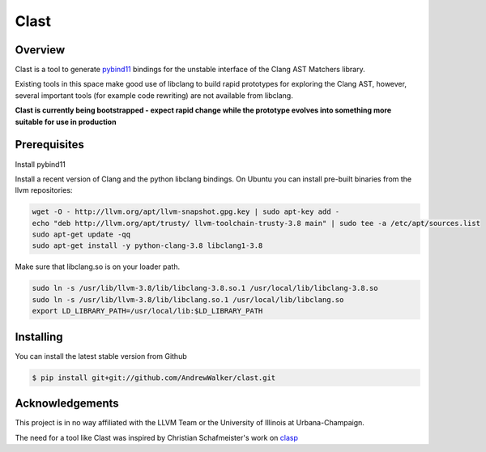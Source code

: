 =====
Clast
=====

Overview
========

Clast is a tool to generate `pybind11`_ bindings for the unstable interface of
the Clang AST Matchers library. 

Existing tools in this space make good use of libclang to build rapid
prototypes for exploring the Clang AST, however, several important tools
(for example code rewriting) are not available from libclang. 

**Clast is currently being bootstrapped - expect rapid change while the
prototype evolves into something more suitable for use in production**

|license| 

Prerequisites
=============

Install pybind11

Install a recent version of Clang and the python libclang bindings. On Ubuntu
you can install pre-built binaries from the llvm repositories:

.. code:: console

    wget -O - http://llvm.org/apt/llvm-snapshot.gpg.key | sudo apt-key add -
    echo "deb http://llvm.org/apt/trusty/ llvm-toolchain-trusty-3.8 main" | sudo tee -a /etc/apt/sources.list
    sudo apt-get update -qq
    sudo apt-get install -y python-clang-3.8 libclang1-3.8

Make sure that libclang.so is on your loader path.

.. code:: console

    sudo ln -s /usr/lib/llvm-3.8/lib/libclang-3.8.so.1 /usr/local/lib/libclang-3.8.so
    sudo ln -s /usr/lib/llvm-3.8/lib/libclang.so.1 /usr/local/lib/libclang.so
    export LD_LIBRARY_PATH=/usr/local/lib:$LD_LIBRARY_PATH


Installing
==========

You can install the latest stable version from Github

.. code:: console 

    $ pip install git+git://github.com/AndrewWalker/clast.git


Acknowledgements
================

This project is in no way affiliated with the LLVM Team or the University of
Illinois at Urbana-Champaign.

The need for a tool like Clast was inspired by Christian Schafmeister's work on `clasp`_

.. _pybind11: https://github.com/pybind/pybind11
.. _clasp: https://github.com/drmeister/clasp

.. |license| image:: https://img.shields.io/badge/license-MIT-blue.svg
   :target: https://raw.githubusercontent.com/andrewwalker/glud/master/LICENSE
   :alt: MIT License



